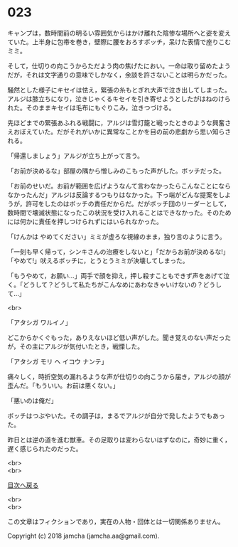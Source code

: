 #+OPTIONS: toc:nil
#+OPTIONS: \n:t

* 023

  キャンプは，数時間前の明るい雰囲気からはかけ離れた陰惨な場所へと姿を変えていた。上半身に包帯を巻き，壁際に腰をおろすボッチ，呆けた表情で座りこむミミ。

  そして，仕切りの向こうからただよう肉の焦げたにおい。一命は取り留めたようだが，それは文字通りの意味でしかなく，余談を許さないことは明らかだった。

  騒然とした様子にキセイは怯え，緊張の糸もとぎれ大声で泣き出してしまった。アルジは膝立ちになり，泣きじゃくるキセイを引き寄せようとしたがはねのけられた。そのままキセイは毛布にもぐりこみ，泣きつづける。

  先ほどまでの緊張あふれる戦闘に，アルジは雪灯籠と戦ったときのような興奮さえおぼえていた。だがそれがいかに異常なことかを目の前の悲劇から思い知らされる。

  「帰還しましょう」アルジが立ち上がって言う。

  「お前が決めるな」部屋の隅から憎しみのこもった声がした。ボッチだった。

  「お前のせいだ。お前が範囲を広げようなんて言わなかったらこんなことにならなかったんだ」アルジは反論するつもりはなかった。下っ端がどんな提案をしようが，許可をしたのはボッチの責任だからだ。だがボッチ団のリーダーとして，数時間で壊滅状態になったこの状況を受け入れることはできなかった。そのためには何かに責任を押しつけられずにはいられなかった。

  「けんかは やめてください」ミミが虚ろな視線のまま，独り言のように言う。

  「一刻も早く帰って，シンキさんの治療をしないと」「だからお前が決めるな!」「やめて!」吠えるボッチに，とうとうミミが決壊してしまった。

  「もうやめて，お願い…」両手で顔を抑え，押し殺すこともできず声をあげて泣く。「どうして？どうして私たちがこんなめにあわなきゃいけないの？どうして…」

  <br>

  「アタシガ ワルイノ」

  どこからかくぐもった，ありえないほど低い声がした。聞き覚えのない声だったが，その主にアルジが気付いたとき，戦慄した。

  「アタシガ モリ ヘ イコウ ナンテ」

  痛々しく，時折空気の漏れるような声が仕切りの向こうから届き，アルジの顔が歪んだ。「もういい。お前は悪くない。」

  「悪いのは俺だ」

  ボッチはつぶやいた。その調子は，まるでアルジが自分で発したようでもあった。

  昨日とは逆の道を進む獣車。その足取りは変わらないはずなのに，奇妙に重く，遅く感じられたのだった。

  <br>
  <br>
  
  [[https://github.com/jamcha-aa/OblivionReports/blob/master/README.md][目次へ戻る]]
  
  <br>
  <br>

  この文章はフィクションであり，実在の人物・団体とは一切関係ありません。

  Copyright (c) 2018 jamcha (jamcha.aa@gmail.com).

  [[http://creativecommons.org/licenses/by-nc-sa/4.0/deed][file:http://i.creativecommons.org/l/by-nc-sa/4.0/88x31.png]]
